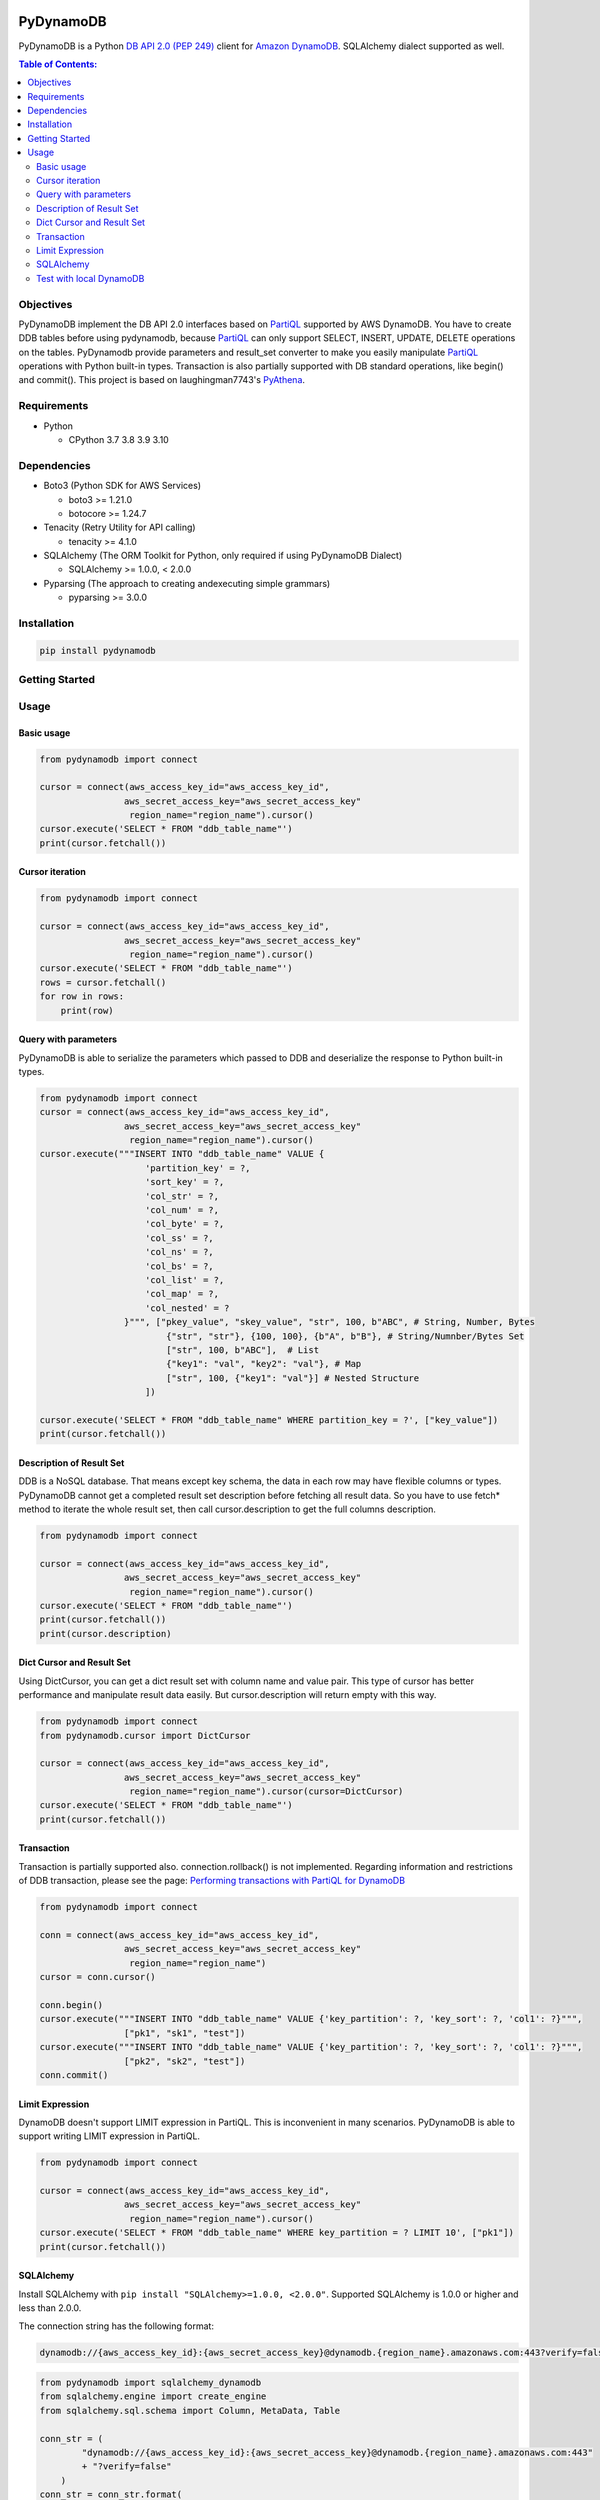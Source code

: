 .. image:: https://badge.fury.io/py/pydynamodb.svg
    :target: https://badge.fury.io/py/pydynamodb

.. image:: https://github.com/passren/PyDynamoDB/actions/workflows/run-test.yaml/badge.svg
    :target: https://github.com/passren/PyDynamoDB/actions/workflows/run-test.yaml

.. image:: https://pepy.tech/badge/pydynamodb/month
    :target: https://pepy.tech/project/pydynamodb

.. image:: https://img.shields.io/badge/code%20style-black-000000.svg
    :target: https://github.com/psf/black

PyDynamoDB
===========

PyDynamoDB is a Python `DB API 2.0 (PEP 249)`_ client for `Amazon DynamoDB`_. 
SQLAlchemy dialect supported as well.

.. _`DB API 2.0 (PEP 249)`: https://www.python.org/dev/peps/pep-0249/
.. _`Amazon DynamoDB`: https://docs.aws.amazon.com/amazondynamodb/latest/developerguide/Introduction.html

.. contents:: Table of Contents:
   :local:
   :depth: 2

Objectives
----------
PyDynamoDB implement the DB API 2.0 interfaces based on  `PartiQL`_ supported by AWS DynamoDB. \
You have to create DDB tables before using pydynamodb, because `PartiQL`_ can only support SELECT, \
INSERT, UPDATE, DELETE operations on the tables. PyDynamodb provide parameters and result_set converter \
to make you easily manipulate `PartiQL`_ operations with Python built-in types. \
Transaction is also partially supported with DB standard operations, like begin() and commit(). \
This project is based on laughingman7743's `PyAthena`_.

.. _`PartiQL`: https://docs.aws.amazon.com/amazondynamodb/latest/developerguide/ql-reference.html
.. _`PyAthena`: https://github.com/laughingman7743/PyAthena


Requirements
--------------
* Python

  - CPython 3.7 3.8 3.9 3.10


Dependencies
--------------
* Boto3 (Python SDK for AWS Services)

  - boto3 >= 1.21.0
  - botocore >= 1.24.7

* Tenacity (Retry Utility for API calling)

  - tenacity >= 4.1.0

* SQLAlchemy (The ORM Toolkit for Python, only required if using PyDynamoDB Dialect)

  - SQLAlchemy >= 1.0.0, < 2.0.0

* Pyparsing (The approach to creating andexecuting simple grammars)

  - pyparsing >= 3.0.0

Installation
--------------
.. code:: shell

    pip install pydynamodb


Getting Started
---------------

Usage
-----


Basic usage
~~~~~~~~~~~

.. code:: python

    from pydynamodb import connect

    cursor = connect(aws_access_key_id="aws_access_key_id",
                    aws_secret_access_key="aws_secret_access_key"
                     region_name="region_name").cursor()
    cursor.execute('SELECT * FROM "ddb_table_name"')
    print(cursor.fetchall())


Cursor iteration
~~~~~~~~~~~~~~~~

.. code:: python

    from pydynamodb import connect

    cursor = connect(aws_access_key_id="aws_access_key_id",
                    aws_secret_access_key="aws_secret_access_key"
                     region_name="region_name").cursor()
    cursor.execute('SELECT * FROM "ddb_table_name"')
    rows = cursor.fetchall()
    for row in rows:
        print(row)


Query with parameters
~~~~~~~~~~~~~~~~~~~~~~

PyDynamoDB is able to serialize the parameters which passed to DDB \
and deserialize the response to Python built-in types.

.. code:: python

    from pydynamodb import connect
    cursor = connect(aws_access_key_id="aws_access_key_id",
                    aws_secret_access_key="aws_secret_access_key"
                     region_name="region_name").cursor()
    cursor.execute("""INSERT INTO "ddb_table_name" VALUE {
                        'partition_key' = ?,
                        'sort_key' = ?,
                        'col_str' = ?,
                        'col_num' = ?,
                        'col_byte' = ?,
                        'col_ss' = ?,
                        'col_ns' = ?,
                        'col_bs' = ?,
                        'col_list' = ?,
                        'col_map' = ?,
                        'col_nested' = ?
                    }""", ["pkey_value", "skey_value", "str", 100, b"ABC", # String, Number, Bytes
                            {"str", "str"}, {100, 100}, {b"A", b"B"}, # String/Numnber/Bytes Set
                            ["str", 100, b"ABC"],  # List
                            {"key1": "val", "key2": "val"}, # Map
                            ["str", 100, {"key1": "val"}] # Nested Structure
                        ])

    cursor.execute('SELECT * FROM "ddb_table_name" WHERE partition_key = ?', ["key_value"])
    print(cursor.fetchall())


Description of Result Set
~~~~~~~~~~~~~~~~~~~~~~~~~~
DDB is a NoSQL database. That means except key schema, the data in each row may have flexible columns or types. \
PyDynamoDB cannot get a completed result set description before fetching all result data. So you have to use \
fetch* method to iterate the whole result set, then call cursor.description to get the full columns description.

.. code:: python

    from pydynamodb import connect

    cursor = connect(aws_access_key_id="aws_access_key_id",
                    aws_secret_access_key="aws_secret_access_key"
                     region_name="region_name").cursor()
    cursor.execute('SELECT * FROM "ddb_table_name"')
    print(cursor.fetchall())
    print(cursor.description)


Dict Cursor and Result Set
~~~~~~~~~~~~~~~~~~~~~~~~~~
Using DictCursor, you can get a dict result set with column name and value pair. This type of cursor \
has better performance and manipulate result data easily. But cursor.description will return empty with this way.

.. code:: python

    from pydynamodb import connect
    from pydynamodb.cursor import DictCursor

    cursor = connect(aws_access_key_id="aws_access_key_id",
                    aws_secret_access_key="aws_secret_access_key"
                     region_name="region_name").cursor(cursor=DictCursor)
    cursor.execute('SELECT * FROM "ddb_table_name"')
    print(cursor.fetchall())


Transaction
~~~~~~~~~~~
Transaction is partially supported also. connection.rollback() is not implemented. \
Regarding information and restrictions of DDB transaction, please see the page: `Performing transactions with PartiQL for DynamoDB`_

.. _`Performing transactions with PartiQL for DynamoDB`: https://docs.aws.amazon.com/amazondynamodb/latest/developerguide/ql-reference.multiplestatements.transactions.html

.. code:: python

    from pydynamodb import connect

    conn = connect(aws_access_key_id="aws_access_key_id",
                    aws_secret_access_key="aws_secret_access_key"
                     region_name="region_name")
    cursor = conn.cursor()
    
    conn.begin()
    cursor.execute("""INSERT INTO "ddb_table_name" VALUE {'key_partition': ?, 'key_sort': ?, 'col1': ?}""", 
                    ["pk1", "sk1", "test"])
    cursor.execute("""INSERT INTO "ddb_table_name" VALUE {'key_partition': ?, 'key_sort': ?, 'col1': ?}""", 
                    ["pk2", "sk2", "test"])
    conn.commit()

Limit Expression
~~~~~~~~~~~~~~~~~
DynamoDB doesn't support LIMIT expression in PartiQL. This is inconvenient in many scenarios. PyDynamoDB \
is able to support writing LIMIT expression in PartiQL.

.. code:: python

    from pydynamodb import connect

    cursor = connect(aws_access_key_id="aws_access_key_id",
                    aws_secret_access_key="aws_secret_access_key"
                     region_name="region_name").cursor()
    cursor.execute('SELECT * FROM "ddb_table_name" WHERE key_partition = ? LIMIT 10', ["pk1"])
    print(cursor.fetchall())

SQLAlchemy
~~~~~~~~~~~
Install SQLAlchemy with ``pip install "SQLAlchemy>=1.0.0, <2.0.0"``.
Supported SQLAlchemy is 1.0.0 or higher and less than 2.0.0.

The connection string has the following format:

.. code:: text

    dynamodb://{aws_access_key_id}:{aws_secret_access_key}@dynamodb.{region_name}.amazonaws.com:443?verify=false&...

.. code:: python

    from pydynamodb import sqlalchemy_dynamodb
    from sqlalchemy.engine import create_engine
    from sqlalchemy.sql.schema import Column, MetaData, Table

    conn_str = (
            "dynamodb://{aws_access_key_id}:{aws_secret_access_key}@dynamodb.{region_name}.amazonaws.com:443"
            + "?verify=false"
        )
    conn_str = conn_str.format(
            aws_access_key_id=aws_access_key_id,
            aws_secret_access_key=aws_secret_access_key,
            region_name=region_name,
        )
    engine = create_engine(conn_str)
    with engine.connect() as connection:
        many_rows = Table("many_rows", MetaData(), 
                        Column('key_partition', String, nullable=False),
                        Column('key_sort', Integer),
                        Column('col_str', String),
                        Column('col_num', Numeric)
                )
        rows = conn.execute(many_rows.select()).fetchall()
        print(rows)

Test with local DynamoDB
~~~~~~~~~~~~~~~~~~~~~~~~
Install Local DDB, please see: `Deploying DynamoDB locally on your computer`_. \
If you want to run tests with local DDB, please make sure environment variables are set properly.

.. code:: shell

    USE_LOCAL_DDB=true
    LOCAL_DDB_ENDPOINT_URL=http://localhost:8000

.. _`Deploying DynamoDB locally on your computer`: https://docs.aws.amazon.com/amazondynamodb/latest/developerguide/DynamoDBLocal.DownloadingAndRunning.html


License
=======

PyDynamoDB is distributed under the `MIT license
<https://opensource.org/licenses/MIT>`_.
